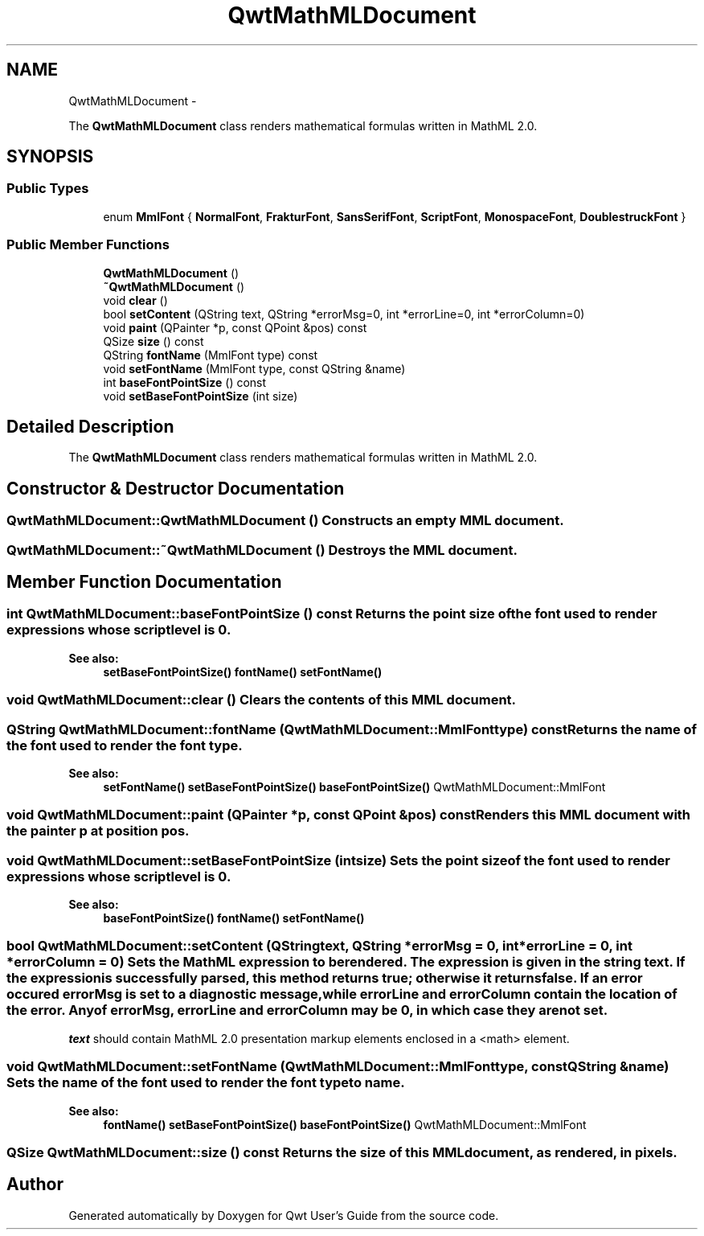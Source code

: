 .TH "QwtMathMLDocument" 3 "Fri Apr 15 2011" "Version 6.0.0" "Qwt User's Guide" \" -*- nroff -*-
.ad l
.nh
.SH NAME
QwtMathMLDocument \- 
.PP
The \fBQwtMathMLDocument\fP class renders mathematical formulas written in MathML 2.0.  

.SH SYNOPSIS
.br
.PP
.SS "Public Types"

.in +1c
.ti -1c
.RI "enum \fBMmlFont\fP { \fBNormalFont\fP, \fBFrakturFont\fP, \fBSansSerifFont\fP, \fBScriptFont\fP, \fBMonospaceFont\fP, \fBDoublestruckFont\fP }"
.br
.in -1c
.SS "Public Member Functions"

.in +1c
.ti -1c
.RI "\fBQwtMathMLDocument\fP ()"
.br
.ti -1c
.RI "\fB~QwtMathMLDocument\fP ()"
.br
.ti -1c
.RI "void \fBclear\fP ()"
.br
.ti -1c
.RI "bool \fBsetContent\fP (QString text, QString *errorMsg=0, int *errorLine=0, int *errorColumn=0)"
.br
.ti -1c
.RI "void \fBpaint\fP (QPainter *p, const QPoint &pos) const "
.br
.ti -1c
.RI "QSize \fBsize\fP () const "
.br
.ti -1c
.RI "QString \fBfontName\fP (MmlFont type) const "
.br
.ti -1c
.RI "void \fBsetFontName\fP (MmlFont type, const QString &name)"
.br
.ti -1c
.RI "int \fBbaseFontPointSize\fP () const "
.br
.ti -1c
.RI "void \fBsetBaseFontPointSize\fP (int size)"
.br
.in -1c
.SH "Detailed Description"
.PP 
The \fBQwtMathMLDocument\fP class renders mathematical formulas written in MathML 2.0. 
.SH "Constructor & Destructor Documentation"
.PP 
.SS "QwtMathMLDocument::QwtMathMLDocument ()"Constructs an empty MML document. 
.SS "QwtMathMLDocument::~QwtMathMLDocument ()"Destroys the MML document. 
.SH "Member Function Documentation"
.PP 
.SS "int QwtMathMLDocument::baseFontPointSize () const"Returns the point size of the font used to render expressions whose scriptlevel is 0.
.PP
\fBSee also:\fP
.RS 4
\fBsetBaseFontPointSize()\fP \fBfontName()\fP \fBsetFontName()\fP 
.RE
.PP

.SS "void QwtMathMLDocument::clear ()"Clears the contents of this MML document. 
.SS "QString QwtMathMLDocument::fontName (QwtMathMLDocument::MmlFonttype) const"Returns the name of the font used to render the font \fItype\fP.
.PP
\fBSee also:\fP
.RS 4
\fBsetFontName()\fP \fBsetBaseFontPointSize()\fP \fBbaseFontPointSize()\fP QwtMathMLDocument::MmlFont 
.RE
.PP

.SS "void QwtMathMLDocument::paint (QPainter *p, const QPoint &pos) const"Renders this MML document with the painter \fIp\fP at position \fIpos\fP. 
.SS "void QwtMathMLDocument::setBaseFontPointSize (intsize)"Sets the point \fIsize\fP of the font used to render expressions whose scriptlevel is 0.
.PP
\fBSee also:\fP
.RS 4
\fBbaseFontPointSize()\fP \fBfontName()\fP \fBsetFontName()\fP 
.RE
.PP

.SS "bool QwtMathMLDocument::setContent (QStringtext, QString *errorMsg = \fC0\fP, int *errorLine = \fC0\fP, int *errorColumn = \fC0\fP)"Sets the MathML expression to be rendered. The expression is given in the string \fItext\fP. If the expression is successfully parsed, this method returns true; otherwise it returns false. If an error occured \fIerrorMsg\fP is set to a diagnostic message, while \fIerrorLine\fP and \fIerrorColumn\fP contain the location of the error. Any of \fIerrorMsg\fP, \fIerrorLine\fP and \fIerrorColumn\fP may be 0, in which case they are not set.
.PP
\fItext\fP should contain MathML 2.0 presentation markup elements enclosed in a <math> element. 
.SS "void QwtMathMLDocument::setFontName (QwtMathMLDocument::MmlFonttype, const QString &name)"Sets the name of the font used to render the font \fItype\fP to \fIname\fP.
.PP
\fBSee also:\fP
.RS 4
\fBfontName()\fP \fBsetBaseFontPointSize()\fP \fBbaseFontPointSize()\fP QwtMathMLDocument::MmlFont 
.RE
.PP

.SS "QSize QwtMathMLDocument::size () const"Returns the size of this MML document, as rendered, in pixels. 

.SH "Author"
.PP 
Generated automatically by Doxygen for Qwt User's Guide from the source code.
